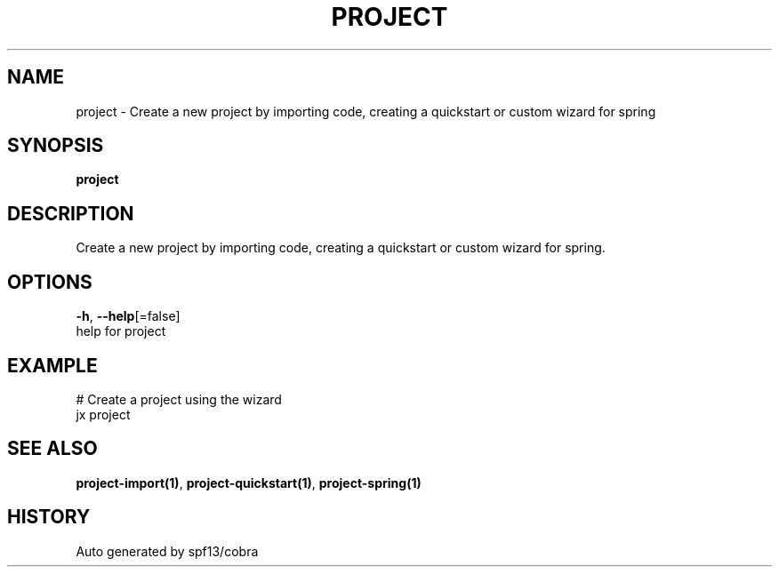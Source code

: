 .TH "PROJECT" "1" "" "Auto generated by spf13/cobra" "" 
.nh
.ad l


.SH NAME
.PP
project \- Create a new project by importing code, creating a quickstart or custom wizard for spring


.SH SYNOPSIS
.PP
\fBproject\fP


.SH DESCRIPTION
.PP
Create a new project by importing code, creating a quickstart or custom wizard for spring.


.SH OPTIONS
.PP
\fB\-h\fP, \fB\-\-help\fP[=false]
    help for project


.SH EXAMPLE
.PP
# Create a project using the wizard
  jx project


.SH SEE ALSO
.PP
\fBproject\-import(1)\fP, \fBproject\-quickstart(1)\fP, \fBproject\-spring(1)\fP


.SH HISTORY
.PP
Auto generated by spf13/cobra
